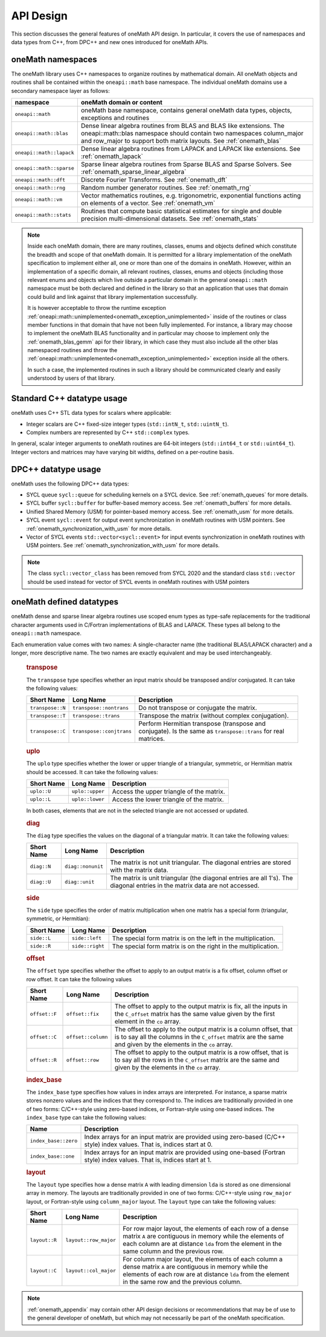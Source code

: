 .. SPDX-FileCopyrightText: 2019-2020 Intel Corporation
..
.. SPDX-License-Identifier: CC-BY-4.0

.. _onemath_api_design:

API Design
-----------

This section discusses the general features of oneMath API design. In particular, it covers the use of namespaces and data types from C++, from DPC++ and new ones introduced for oneMath APIs.

.. _onemath_namespaces:

oneMath namespaces
++++++++++++++++++

The oneMath library uses C++ namespaces to organize routines by mathematical domain.  All oneMath objects and routines shall be contained within the ``oneapi::math`` base namespace.  The individual oneMath domains use a secondary namespace layer as follows:

========================  =======================================================================================================
namespace                 oneMath domain or content
========================  =======================================================================================================
``oneapi::math``           oneMath base namespace, contains general oneMath data types, objects, exceptions and routines
``oneapi::math::blas``     Dense linear algebra routines from BLAS and BLAS like extensions. The oneapi::math::blas namespace should contain two namespaces column_major and row_major to support both matrix layouts. See :ref:`onemath_blas`
``oneapi::math::lapack``   Dense linear algebra routines from LAPACK and LAPACK like extensions. See :ref:`onemath_lapack`
``oneapi::math::sparse``   Sparse linear algebra routines from Sparse BLAS and Sparse Solvers. See :ref:`onemath_sparse_linear_algebra`
``oneapi::math::dft``      Discrete Fourier Transforms. See :ref:`onemath_dft`
``oneapi::math::rng``      Random number generator routines. See :ref:`onemath_rng`
``oneapi::math::vm``       Vector mathematics routines, e.g. trigonometric, exponential functions acting on elements of a vector. See :ref:`onemath_vm`
``oneapi::math::stats``    Routines that compute basic statistical estimates for single and double precision multi-dimensional datasets. See :ref:`onemath_stats`
========================  =======================================================================================================

.. note::
   :name: Implementation Requirement

   Inside each oneMath domain, there are many routines, classes, enums and objects defined which constitute the breadth and scope of that oneMath domain.
   It is permitted for a library implementation of the oneMath specification to implement either all, one or more than one of the domains in oneMath. However, within an implementation of a specific domain, all relevant routines, classes, enums and objects (including those relevant enums and objects which live outside a particular domain in the general ``oneapi::math`` namespace must be both declared and defined in the library so that an application that uses that domain could build and link against that library implementation successfully.

   It is however acceptable to throw the runtime exception :ref:`oneapi::math::unimplemented<onemath_exception_unimplemented>` inside of the routines or class member functions in that domain that have not been fully implemented.
   For instance, a library may choose to implement the oneMath BLAS functionality and in particular may choose to implement only the :ref:`onemath_blas_gemm` api for their library, in which case they must also include all the other blas namespaced routines and throw the :ref:`oneapi::math::unimplemented<onemath_exception_unimplemented>` exception inside all the others.
   
   In such a case, the implemented routines in such a library should be communicated clearly and easily understood by users of that library.


.. _onemath_cpp_datatypes:

Standard C++ datatype usage
+++++++++++++++++++++++++++

oneMath uses C++ STL data types for scalars where applicable:

* Integer scalars are C++ fixed-size integer types (``std::intN_t``, ``std::uintN_t``).
* Complex numbers are represented by C++ ``std::complex`` types.

In general, scalar integer arguments to oneMath routines are 64-bit integers (``std::int64_t`` or ``std::uint64_t``). Integer vectors and matrices may have varying bit widths, defined on a per-routine basis.

.. _onemath_dpcpp_datatypes:

DPC++ datatype usage
++++++++++++++++++++

oneMath uses the following DPC++ data types:

* SYCL queue ``sycl::queue`` for scheduling kernels on a SYCL device. See :ref:`onemath_queues` for more details.
* SYCL buffer ``sycl::buffer`` for buffer-based memory access. See :ref:`onemath_buffers` for more details.
* Unified Shared Memory (USM) for pointer-based memory access. See :ref:`onemath_usm` for more details.
* SYCL event ``sycl::event`` for output event synchronization in oneMath routines with USM pointers. See :ref:`onemath_synchronization_with_usm` for more details.
* Vector of SYCL events ``std::vector<sycl::event>`` for input events synchronization in oneMath routines with USM pointers. See :ref:`onemath_synchronization_with_usm` for more details.

.. note::
    The class ``sycl::vector_class`` has been removed from SYCL 2020 and the standard class ``std::vector`` should be used instead for vector of SYCL events in oneMath routines with USM pointers

.. _onemath_datatypes:

oneMath defined datatypes
+++++++++++++++++++++++++

oneMath dense and sparse linear algebra routines use scoped enum types as type-safe replacements for the traditional character arguments used in C/Fortran implementations of BLAS and LAPACK. These types all belong to the ``oneapi::math`` namespace.

Each enumeration value comes with two names: A single-character name (the traditional BLAS/LAPACK character) and a longer, more descriptive name. The two names are exactly equivalent and may be used interchangeably.

      .. _onemath_enum_transpose:

      .. rubric:: transpose
         :name: transpose
         :class: sectiontitle

      The ``transpose`` type specifies whether an input matrix should be
      transposed and/or conjugated. It can take the following values:

      .. container:: tablenoborder

         .. list-table::
            :header-rows: 1

            * -  Short Name
              -  Long Name
              -  Description
            * -  ``transpose::N``
              -  ``transpose::nontrans``
              -  Do not transpose or conjugate the matrix.
            * -  ``transpose::T``
              -  ``transpose::trans``
              -  Transpose the matrix (without complex conjugation).
            * -  ``transpose::C``
              -  ``transpose::conjtrans``
              -  Perform Hermitian transpose (transpose and conjugate). Is the same as ``transpose::trans`` for real matrices.

      .. _onemath_enum_uplo:

      .. rubric:: uplo
         :name: uplo
         :class: sectiontitle

      The ``uplo`` type specifies whether the lower or upper triangle of
      a triangular, symmetric, or Hermitian matrix should be accessed.
      It can take the following values:

      .. container:: tablenoborder

         .. list-table::
            :header-rows: 1

            * -  Short Name
              -  Long Name
              -  Description
            * -  ``uplo::U``
              -  ``uplo::upper``
              -  Access the upper triangle of the matrix.
            * -  ``uplo::L``
              -  ``uplo::lower``
              -  Access the lower triangle of the matrix.

      In both cases, elements that are not in the selected triangle are
      not accessed or updated.

      .. _onemath_enum_diag:

      .. rubric:: diag
         :name: diag
         :class: sectiontitle

      The ``diag`` type specifies the values on the diagonal of a
      triangular matrix. It can take the following values:

      .. container:: tablenoborder

         .. list-table::
            :header-rows: 1

            * -  Short Name
              -  Long Name
              -  Description
            * -  ``diag::N``
              -  ``diag::nonunit``
              -  The matrix is not unit triangular. The diagonal entries are stored with the matrix data.
            * -  ``diag::U``
              -  ``diag::unit``
              -  The matrix is unit triangular (the diagonal entries are all 1's). The diagonal entries in the matrix data are not accessed.

      .. _onemath_enum_side:

      .. rubric:: side
         :name: side
         :class: sectiontitle

      The ``side`` type specifies the order of matrix multiplication
      when one matrix has a special form (triangular, symmetric, or
      Hermitian):

      .. container:: tablenoborder

         .. list-table::
            :header-rows: 1

            * -  Short Name
              -  Long Name
              -  Description
            * -  ``side::L``
              -  ``side::left``
              -  The special form matrix is on the left in the multiplication.
            * -  ``side::R``
              -  ``side::right``
              -  The special form matrix is on the right in the multiplication.

      .. _onemath_enum_offset:

      .. rubric:: offset
         :name: offset
         :class: sectiontitle

      The ``offset`` type specifies whether the offset to apply to an
      output matrix is a fix offset, column offset or row offset. It can
      take the following values

      .. container:: tablenoborder

         .. list-table::
            :header-rows: 1

            * -  Short Name
              -  Long Name
              -  Description
            * -  ``offset::F``
              -  ``offset::fix``
              -  The offset to apply to the output matrix is fix, all the inputs in the ``C_offset`` matrix has the same value given by the first element in the ``co`` array.
            * -  ``offset::C``
              -  ``offset::column``
              -  The offset to apply to the output matrix is a column offset, that is to say all the columns in the ``C_offset`` matrix are the same and given by the elements in the ``co`` array.
            * -  ``offset::R``
              -  ``offset::row``
              -  The offset to apply to the output matrix is a row offset, that is to say all the rows in the ``C_offset`` matrix are the same and given by the elements in the ``co`` array.

      .. _onemath_enum_index_base:

      .. rubric:: index_base
         :name: index_base
         :class: sectiontitle

      The ``index_base`` type specifies how values in index arrays are interpreted. For instance, a sparse matrix stores nonzero values and the
      indices that they correspond to.  The indices are traditionally provided in one of two forms: C/C++-style using zero-based
      indices, or Fortran-style using one-based indices. The ``index_base`` type can take the following values:

      .. container:: tablenoborder

         .. list-table::
            :header-rows: 1

            * -  Name
              -  Description
            * -  ``index_base::zero``
              -  Index arrays for an input matrix are provided using zero-based (C/C++ style) index values.  That is, indices start at 0.
            * -  ``index_base::one``
              -  Index arrays for an input matrix are provided using one-based (Fortran style) index values.  That is, indices start at 1.


      .. _onemath_enum_layout:

      .. rubric:: layout
         :name: layout
         :class: sectiontitle

      The ``layout`` type specifies how a dense matrix ``A`` with leading dimension ``lda`` is stored as one dimensional array in memory. 
      The layouts are traditionally provided in one of two forms: C/C++-style using ``row_major`` layout,
      or Fortran-style using ``column_major`` layout. The ``layout`` type can take the following values:

      .. container:: tablenoborder

         .. list-table::
            :header-rows: 1

            * -  Short Name
              -  Long Name
              -  Description
            * -  ``layout::R``
              -  ``layout::row_major``
              -  For row major layout, the elements of each row of a dense matrix ``A`` are contiguous in memory while the elements of each column are at distance ``lda`` from the element in the same column and the previous row.
            * -  ``layout::C``
              -  ``layout::col_major``
              -  For column major layout, the elements of each column a dense matrix ``A`` are contiguous in memory while the elements of each row are at distance ``lda`` from the element in the same row and the previous column.


.. note::
        :ref:`onemath_appendix` may contain other API design decisions or recommendations that may be of use to the general developer of oneMath, but which may not necessarily be part of the oneMath specification.


